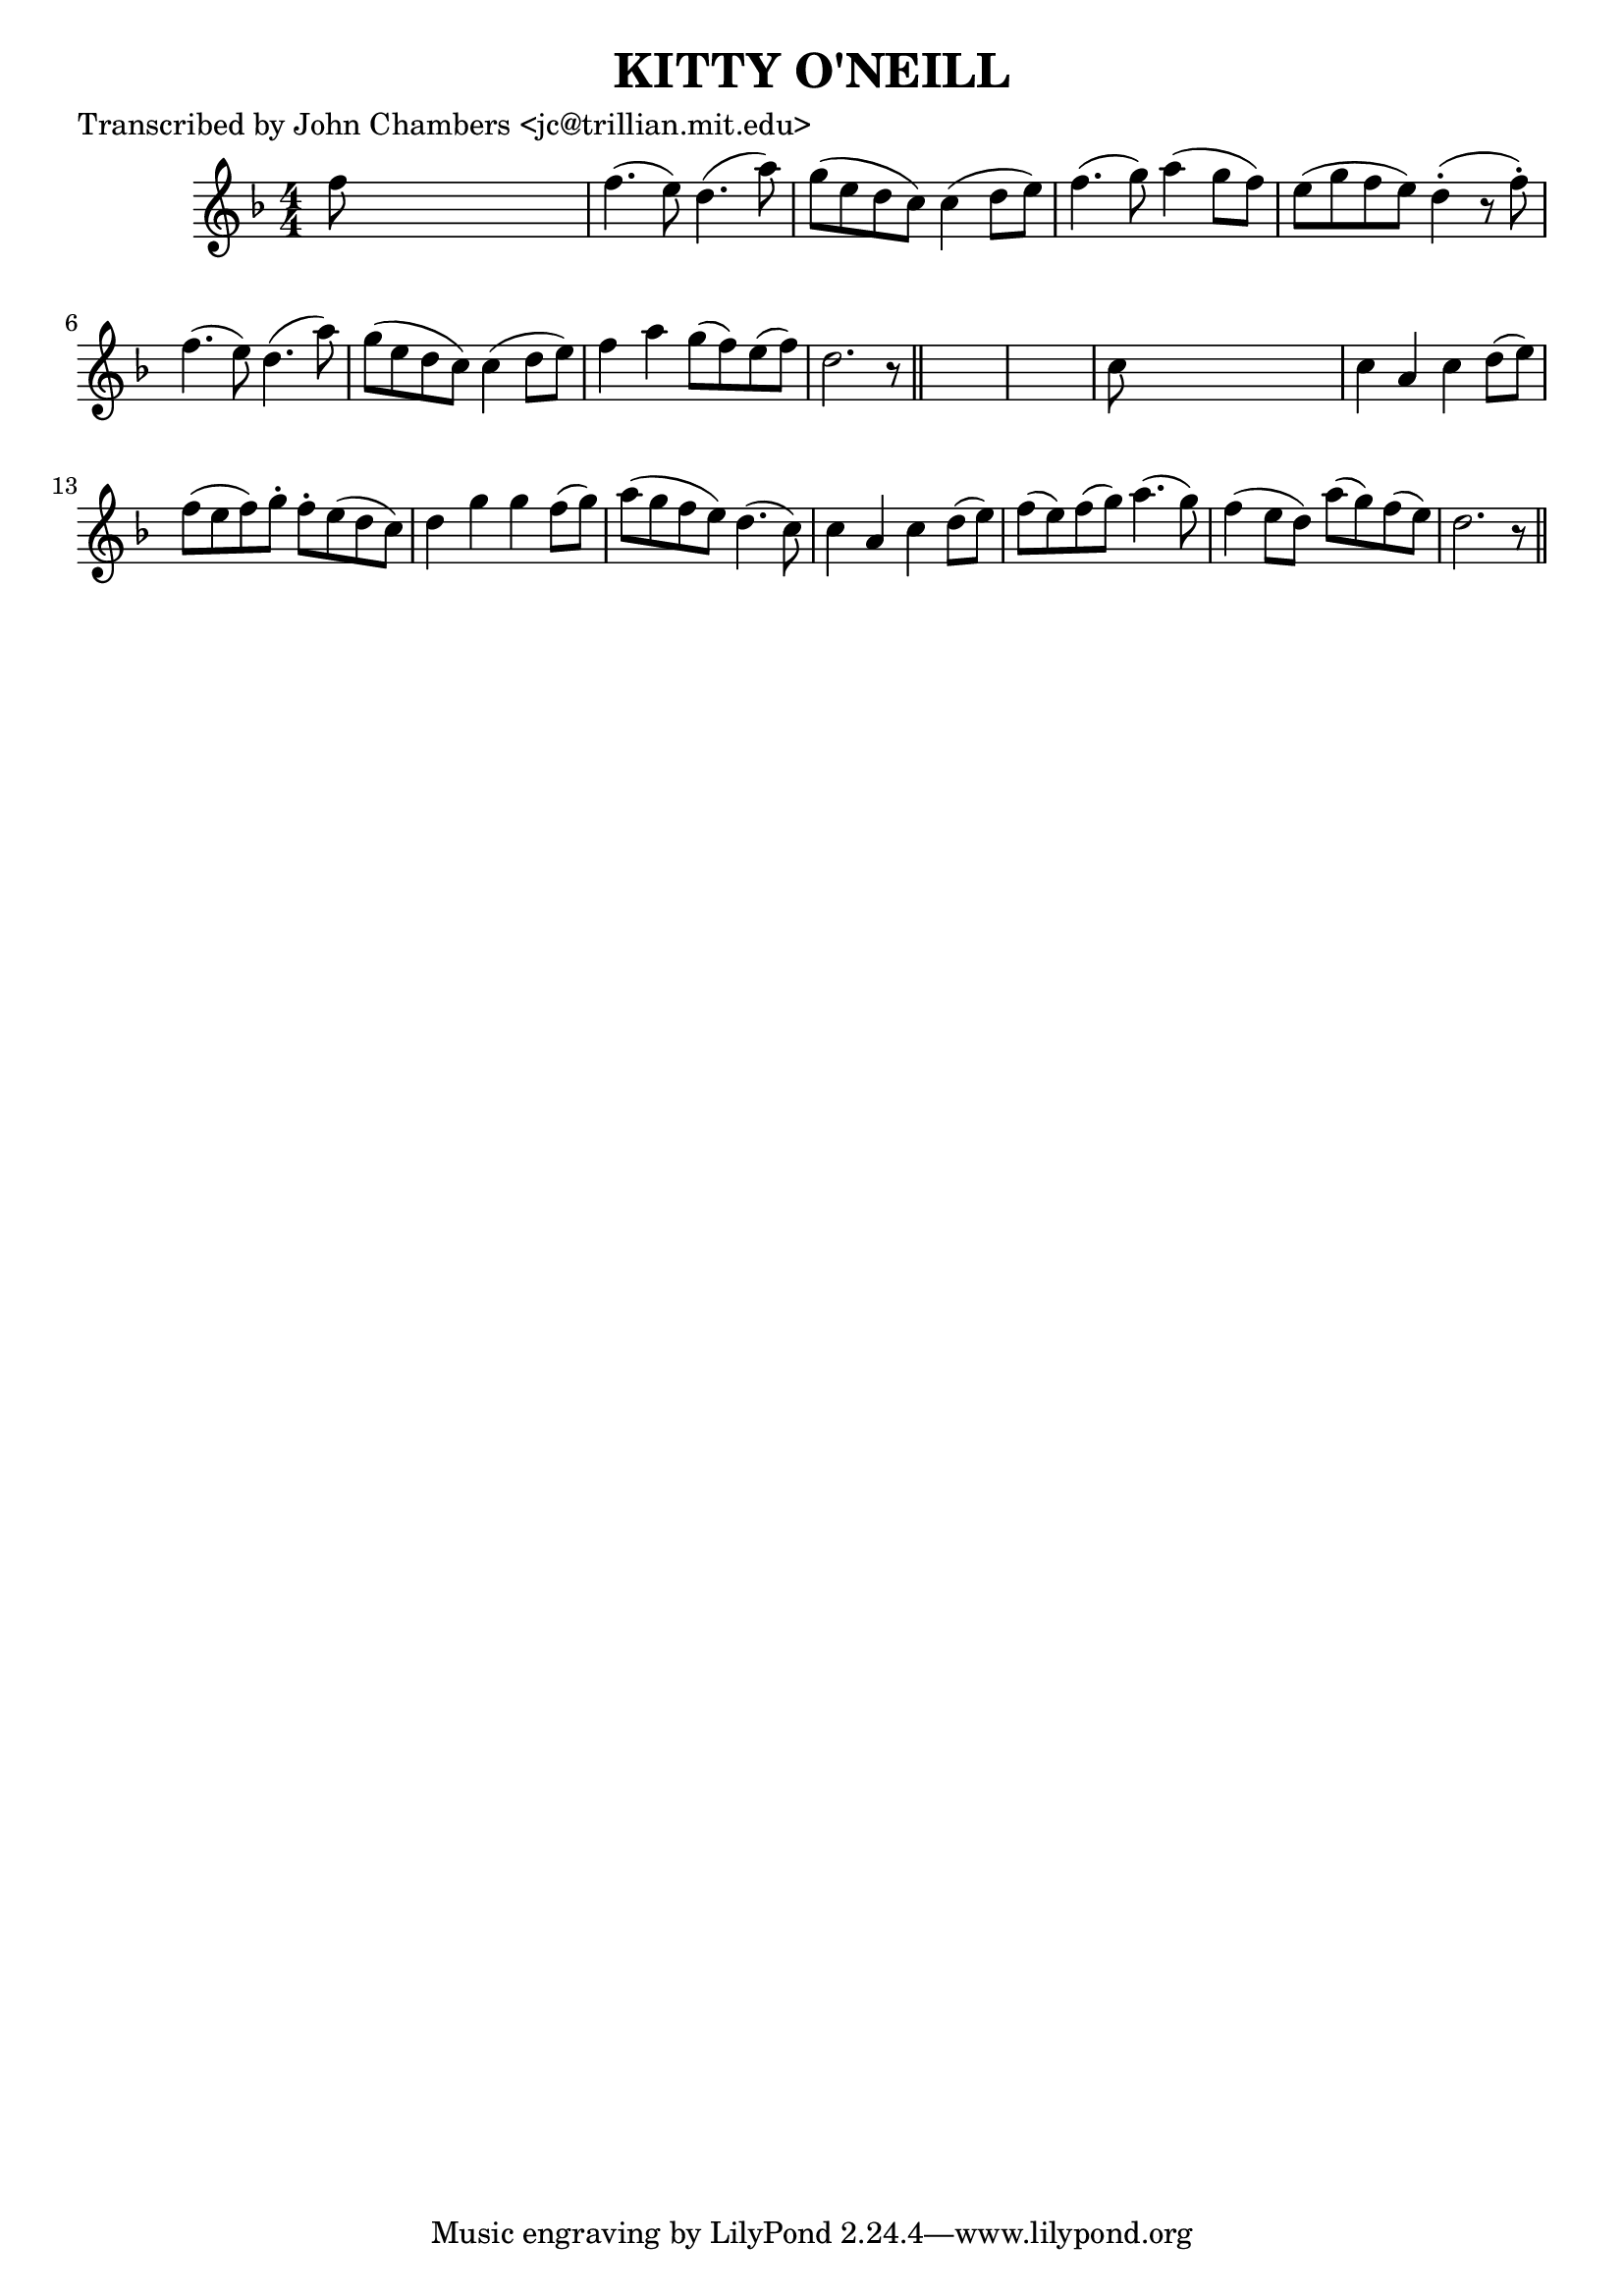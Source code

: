 
\version "2.16.2"
% automatically converted by musicxml2ly from xml/0077_jc.xml

%% additional definitions required by the score:
\language "english"


\header {
    poet = "Transcribed by John Chambers <jc@trillian.mit.edu>"
    encoder = "abc2xml version 63"
    encodingdate = "2015-01-25"
    title = "KITTY O'NEILL"
    }

\layout {
    \context { \Score
        autoBeaming = ##f
        }
    }
PartPOneVoiceOne =  \relative f'' {
    \key d \minor \numericTimeSignature\time 4/4 f8 s8*7 | % 2
    f4. ( e8 ) d4. ( a'8 ) | % 3
    g8 ( [ e8 d8 c8 ) ] c4 ( d8 [ e8 ) ] | % 4
    f4. ( g8 ) a4 ( g8 [ f8 ) ] | % 5
    e8 ( [ g8 f8 e8 ) ] d4 ( -. r8 f8 ) -. | % 6
    f4. ( e8 ) d4. ( a'8 ) | % 7
    g8 ( [ e8 d8 c8 ) ] c4 ( d8 [ e8 ) ] | % 8
    f4 a4 g8 ( [ f8 ) e8 ( f8 ) ] | % 9
    d2. r8 \bar "||"
    s8*9 | % 11
    c8 s8*7 | % 12
    c4 a4 c4 d8 ( [ e8 ) ] | % 13
    f8 ( [ e8 f8 ) g8 -. ] f8 -. [ e8 ( d8 c8 ) ] | % 14
    d4 g4 g4 f8 ( [ g8 ) ] | % 15
    a8 ( [ g8 f8 e8 ) ] d4. ( c8 ) | % 16
    c4 a4 c4 d8 ( [ e8 ) ] | % 17
    f8 ( [ e8 ) f8 ( g8 ) ] a4. ( g8 ) | % 18
    f4 ( e8 [ d8 ) ] a'8 ( [ g8 ) f8 ( e8 ) ] | % 19
    d2. r8 \bar "||"
    }


% The score definition
\score {
    <<
        \new Staff <<
            \context Staff << 
                \context Voice = "PartPOneVoiceOne" { \PartPOneVoiceOne }
                >>
            >>
        
        >>
    \layout {}
    % To create MIDI output, uncomment the following line:
    %  \midi {}
    }

